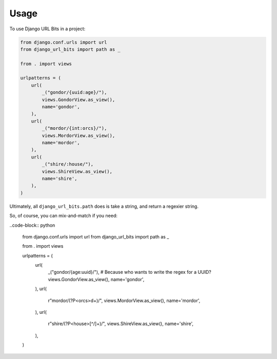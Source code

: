 =====
Usage
=====

To use Django URL Bits in a project:

.. code-block:: python

    from django.conf.urls import url
    from django_url_bits import path as _

    from . import views

    urlpatterns = (
        url(
            _("gondor/{uuid:age}/"),
            views.GondorView.as_view(),
            name='gondor',
        ),
        url(
            _("mordor/{int:orcs}/"),
            views.MordorView.as_view(),
            name='mordor',
        ),
        url(
            _("shire/:house/"),
            views.ShireView.as_view(),
            name='shire',
        ),
    )

Ultimately, all ``django_url_bits.path`` does is take a string, and return a
regexier string.

So, of course, you can mix-and-match if you need:

..code-block:: python

    from django.conf.urls import url
    from django_url_bits import path as _

    from . import views

    urlpatterns = (
        url(
            _("gondor/{age:uuid}/"),  # Because who wants to write the regex for a UUID?
            views.GondorView.as_view(),
            name='gondor',
        ),
        url(
            r"mordor/(?P<orcs>\d+)/",
            views.MordorView.as_view(),
            name='mordor',
        ),
        url(
            r"shire/(?P<house>[^/]+)/",
            views.ShireView.as_view(),
            name='shire',
        ),
    )
